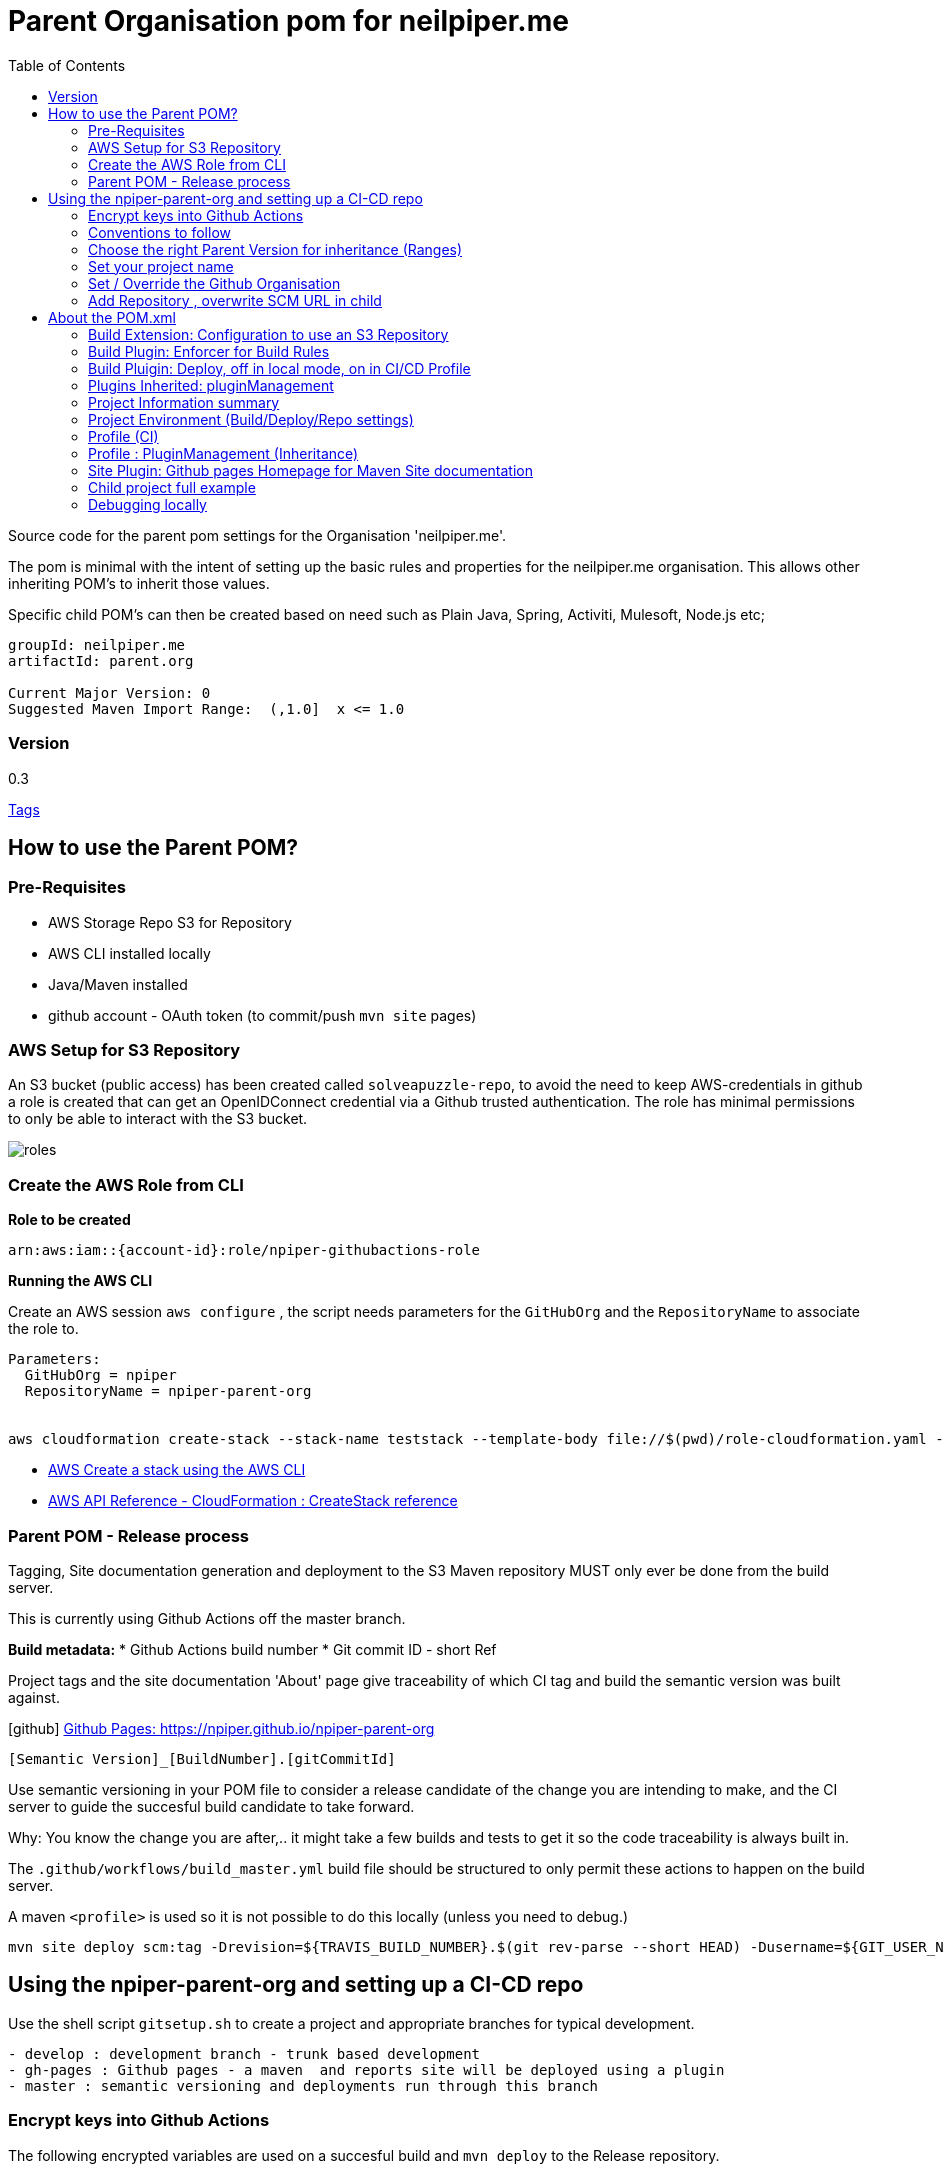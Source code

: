 ifdef::env-github[]
:imagesdir: ./
endif::[]

:icons: font
:toc:
:toc-placement!:

= Parent Organisation pom for neilpiper.me

toc::[]


Source code for the parent pom settings for the Organisation 'neilpiper.me'.

The pom is minimal with the intent of setting up the basic rules and properties for the neilpiper.me
organisation.  This allows other inheriting POM's to inherit those values.

Specific child POM's can then be created based on need such as Plain Java, Spring,  Activiti, Mulesoft, Node.js etc;

```
groupId: neilpiper.me
artifactId: parent.org

Current Major Version: 0
Suggested Maven Import Range:  (,1.0]  x <= 1.0
```

=== Version

[example]
====
0.3

https://github.com/npiper/npiper-parent-org/tags[Tags]
====

== How to use the Parent POM?

=== Pre-Requisites

 * AWS Storage Repo S3 for Repository
 * AWS CLI installed locally
 * Java/Maven installed
 * github account - OAuth token (to commit/push `mvn site` pages)

=== AWS Setup for S3 Repository

An S3 bucket (public access) has been created called `solveapuzzle-repo`, to avoid the need to keep AWS-credentials in github a role is created that 
can get an OpenIDConnect credential via a Github trusted authentication.  The role has minimal permissions to only be able to interact with the S3 bucket.

image::./docs/roles.svg[]


=== Create the AWS Role from CLI


*Role to be created*

```
arn:aws:iam::{account-id}:role/npiper-githubactions-role
```

*Running the AWS CLI*

Create an AWS session `aws configure` , the script needs parameters for the `GitHubOrg` and the `RepositoryName` to associate the role to.

```
Parameters:  
  GitHubOrg = npiper
  RepositoryName = npiper-parent-org


aws cloudformation create-stack --stack-name teststack --template-body file://$(pwd)/role-cloudformation.yaml --parameters ParameterKey=GitHubOrg,ParameterValue=npiper ParameterKey=RepositoryName,ParameterValue=npiper-parent-org --capabilities CAPABILITY_NAMED_IAM
```


 * https://docs.aws.amazon.com/AWSCloudFormation/latest/UserGuide/using-cfn-cli-creating-stack.html[AWS Create a stack using the AWS CLI]
 * https://docs.aws.amazon.com/AWSCloudFormation/latest/APIReference/API_CreateStack.html[AWS API Reference - CloudFormation : CreateStack reference]


=== Parent POM - Release process

Tagging, Site documentation generation and deployment to the S3 Maven repository MUST only ever be done from the build server.

This is currently using Github Actions off the master branch.

*Build metadata:*
 * Github Actions build number
 * Git commit ID - short Ref

Project tags and the site documentation 'About' page give traceability of which CI tag and build the semantic version was built against.

icon:github[] https://npiper.github.io/npiper-parent-org[Github Pages: https://npiper.github.io/npiper-parent-org]

```
[Semantic Version]_[BuildNumber].[gitCommitId]
```

Use semantic versioning in your POM file to consider a release candidate of the change you are intending to make, and the CI server to guide the succesful build candidate to take forward.

Why: You know the change you are after,.. it might take a few builds and tests to get it so the code traceability is always built in.

The `.github/workflows/build_master.yml` build file should be structured to only permit these actions to happen on the build server.

A maven `<profile>` is used so it is not possible to do this locally (unless you need to debug.)

```
mvn site deploy scm:tag -Drevision=${TRAVIS_BUILD_NUMBER}.$(git rev-parse --short HEAD) -Dusername=${GIT_USER_NAME} -Dpassword=${GITPW}
```

== Using the npiper-parent-org and setting up a CI-CD repo

Use the shell script `gitsetup.sh` to create a project and appropriate branches for typical development.

```
- develop : development branch - trunk based development
- gh-pages : Github pages - a maven  and reports site will be deployed using a plugin
- master : semantic versioning and deployments run through this branch
```

=== Encrypt keys into Github Actions

The following encrypted variables are used on a succesful build and `mvn deploy` to the Release repository.

 * Git Tag and push site doco to gh-pages branch, push tag to master

[%hardbreaks]
icon:lock[role=green] GHBUILDEMAIL
icon:lock[role=green] GHOAUTH_SECRET_TOKEN 
icon:lock[role=green] GHUBUILDSER


_TO DO:  How to do this via curl, secrets must be encrypted/encoded before posting_

https://docs.github.com/en/rest/actions/secrets#create-or-update-a-repository-secret[Github - create or update a repository secret]

=== Conventions to follow

Repository is in Github, as the site pages go to Github pages, and use Github actions for CI-CD. 
This should be effectively free for most developers.

`project.name` = Align to GIT repository name

Use git issue tracking (default)
When using `site` put published version into github pages as path `${project.name}`
Repository is the Amazon S3 solveapuzzle-repo for Deployment, retrieving any 'neipiper.me' dependencies.


=== Choose the right Parent Version for inheritance (Ranges)

Release versions can be browsed using the 'tags' https://github.com/npiper/npiper-parent-pom/tags[tags]

The parent versions can be browsed at: https://s3-ap-southeast-2.amazonaws.com/solveapuzzle-repo

Release Naming Convention:  *MAJOR.MINOR.PATCH* _BUILD.COMMIT*

_Release management and supported version changes should only be done off the master branch._

The following parent example inherits the highest version under <= v1.0.0.

```
  <parent>
    <groupId>neilpiper.me</groupId>
    <artifactId>parent.org</artifactId>
    <version>(,1.0]</version>
  </parent>
```

How this works?... https://docs.oracle.com/middleware/1212/core/MAVEN/maven_version.htm#MAVEN402[Maven Version Range References]

=== Set your project name

A lot of the project inherits location and github projects

```
  <name>hello-world</name>
```

=== Set / Override the Github Organisation

The default Github Organisation for this POM is `npiper`.

It is possible to overwrite the Organisation by setting this property in the Child POM.

```
<githubOrg>solveapuzzle-dev</githubOrg>
```

=== Add Repository , overwrite SCM URL in child 	

There's a need to redefine the `<scm>` tag in each child.

This is to workaround to an inconsistency in Maven that child projects scm tag, appends parent's pom name in pom.xml

```
	<scm>
		<url>https://github.com/${githubOrg}/[repo-name]</url>
		<developerConnection>scm:git:https://github.com/${githubOrg}/[repo-name].git</developerConnection>
	</scm>
```





== About the POM.xml 



=== Build Extension: Configuration to use an S3 Repository

To add the capability of using an S3 Bucket as a repository, 2 extensions are added 

https://github.com/seahen/maven-s3-wagon[com.github.seahen:maven-s3-wagon] - enables communication between Maven and Amazon S3

https://maven.apache.org/wagon/wagon-providers/wagon-webdav-jackrabbit/[org.apache.maven.wagon:wagon-webdav-jackrabbit] - enables communication to WebDav servers.


```
<build>
		<!-- Extension : s3 wagon for repo -->
		<extensions>
			<extension>
				<groupId>com.github.seahen</groupId>
				<artifactId>maven-s3-wagon</artifactId>
				<version>${mavenS3WagonVersion}</version>
			</extension>

			<extension>
				<groupId>org.apache.maven.wagon</groupId>
				<artifactId>wagon-webdav-jackrabbit</artifactId>
				<version>${wagon-webdav-jackrabbitVersion}</version>
			</extension>
		</extensions>

        ...
</build>
```

=== Build Plugin: Enforcer for Build Rules

Use the Enforcer plugin to verify that a minimum Maven version that allows for parent / child version ranges, v3.6+.

https://maven.apache.org/enforcer/maven-enforcer-plugin/[org.apache.maven.plugins:maven-enforcer-plugin]


=== Build Pluigin: Deploy, off in local mode, on in CI/CD Profile

The deploy plugin is primarily used during the deploy phase, to add your artifact(s) to a remote repository for sharing with other developers and projects.

Deploys as they are configured to deploy to S3 Repo are off locally, but turned to true in the CI/CD profile so that only a CI/CD driven build will do the process of updating the maven site documentation, tagging the codebase and deploying to the S3 bucket.

```
				<groupId>org.apache.maven.plugins</groupId>
				<artifactId>maven-deploy-plugin</artifactId>
```


=== Plugins Inherited:  pluginManagement

Section  is intended to configure project builds that inherit from this one

Child projects are set to use the reporting plugin: https://maven.apache.org/plugins/maven-project-info-reports-plugin/[`maven-project-info-reports`]

=== Project Information summary

One of the main purposes of the org parent POM is to pre-load inherited Organisation values for documentation and maintenance, used in reporting / site goals.

Using some property values these can be automatically changed in each child project by using common maven values such as `${project.name}` when convention is followed.

```
<name/>
<description/>
<url/>
<inceptionYear/>
<licenses/>
<developers/>
<organization/>
```

https://maven.apache.org/pom.html#More_Project_Information[Maven POM Reference: More Project Information]

=== Project Environment (Build/Deploy/Repo settings)

The following elements are set in this Parent Org POM to mainly allow inheritance, because of one known issue the SCM element needs to be re-defined in each Child repository.

Using some property values these can be automatically changed in each child project by using common maven values such as `${project.name}` when convention is followed.


```
<issueManagement/>
<ciManagement/>
<scm/>
<repositories/>
<distributionManagement/>
```

https://maven.apache.org/pom.html#Environment_Settings[Maven POM Reference: Environment Settings]

=== Profile (CI)

The CI/CD profile looks for the Github build environment variable `CI` to be active.

```
site-maven-plugin
maven-deploy-plugin (skip = false)
```

=== Profile : PluginManagement (Inheritance)

```
com.github.github:site-maven-plugin
maven-deploy-plugin
maven-scm-plugin
```

=== Site Plugin: Github pages Homepage for Maven Site documentation

The pom file sets up for use the plugin https://github.com/github/maven-plugins[com.github.github:site-maven-plugin]

This plugin can be used to deploy a created Maven site to a https://github.com/npiper/npiper-parent-org/tree/gh-pages[`gh-pages`] branch so that it can be served statically as a GitHub Project Page.

```
	<distributionManagement>

		<!-- Where the site pages go -->
		<site>
			<id>gh-pages</id>
			<name></name>
			<url>https://${githubOrg}.github.io/${project.name}/</url>
		</site>
	</distributionManagement>
```

```
https://${githubOrg}.github.io/${project.name}/
```


=== Child project full example

```

```

=== Debugging locally

When refactoring or when you need to test, - try to this as a rolling patch or minor revision that you throw away.

e.g.

```
0.1 Current--> 0.2 Test, throwaway --> 0.3  Next
```

Set up environment variables so you can behave like a build server:

```
export AWS_ACCESS_KEY_ID=[Your_AWS_Access_Key]
export AWS_SECRET_KEY=[Your_AWS_Secret_Key]
export GIT_USER_NAME=[Your Git User]
export GITPW=[Your GIT OAuth] 
export DOCKER_USERNAME=[Your Dockerhub user] 
export DOCKER_PASSWORD=[Your Dockerhub password] 
export BUILD_NUMBER=01TEST
export CI=true
```

_TO DO: Show how using -D it is possible to potentially avoid the github pages publish, tag_

Run the maven command from `.github/workflow/build_master.yml` to test a build and deploy process:

```
mvn site deploy scm:tag -Drevision=${BUILD_NUMBER}.$(git rev-parse --short HEAD) -Dusername=${GIT_USER_NAME} -Dpassword=${GITPW}
```
